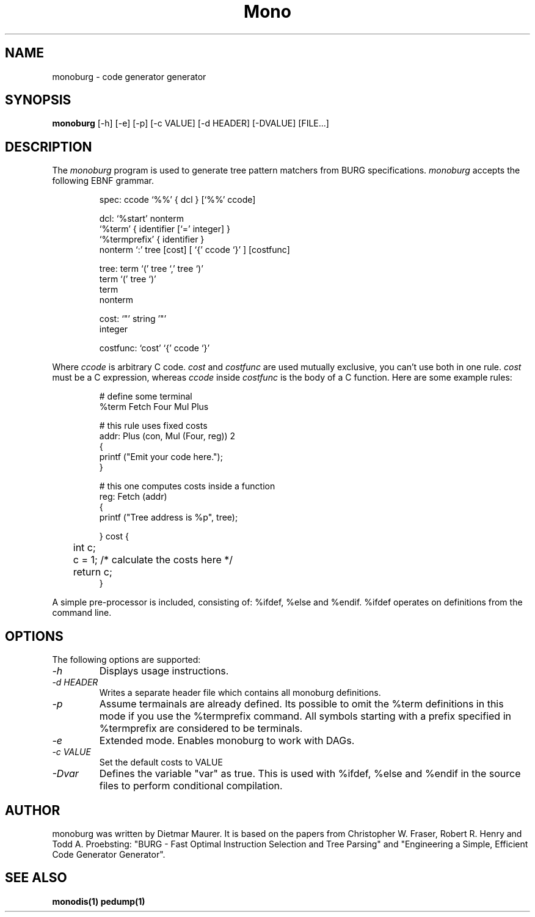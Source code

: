 .\" 
.\" monoburg manual page.
.\" (C) Ximian, Inc. 
.\" Author:
.\"   Dietmar Maurer (dietmar@ximian.com)
.\"
.TH Mono "Mono 1.0"
.SH NAME
monoburg \- code generator generator
.SH SYNOPSIS
.PP
.B monoburg
[\-h]  
[\-e]  
[\-p]
[\-c VALUE]    
[\-d HEADER]
[\-DVALUE]
[FILE...]
.SH DESCRIPTION
The \fImonoburg\fP program is used to generate tree pattern matchers 
from BURG specifications. \fImonoburg\fP accepts the following EBNF grammar.
.PP
.nf
.RS
.ft CW
spec:      ccode `%%' { dcl } [`%%' ccode]

dcl:       `%start' nonterm
           `%term' { identifier [`=' integer] }
           `%termprefix' { identifier }
           nonterm `:' tree [cost] [ `{' ccode `}' ] [costfunc]

tree:      term `(' tree `,' tree `)'
           term `(' tree `)'
           term
           nonterm

cost:      `"' string '"'
           integer

costfunc: `cost' `{' ccode `}'
.RE
.fi
.PP
Where \fIccode\fP is arbitrary C code. \fIcost\fP and \fIcostfunc\fP are
used mutually exclusive, you can't use both in one rule. \fIcost\fP must be a C
expression, whereas \fIccode\fP inside \fIcostfunc\fP is the body of a C 
function. Here are some example rules:
.PP
.nf
.RS
.ft CW
# define some terminal
%term Fetch Four Mul Plus

# this rule uses fixed costs
addr: Plus (con, Mul (Four, reg)) 2 
{
        printf ("Emit your code here.");
} 

# this one computes costs inside a function
reg:  Fetch (addr)  
{
        printf ("Tree address is %p", tree);

} cost {
	int c;

	c = 1; /* calculate the costs here */

	return c;
}
.RE
.fi
.PP
A simple pre-processor is included, consisting of: %ifdef, %else and
%endif.  %ifdef operates on definitions from the command line.
.SH OPTIONS
The following options are supported:
.TP
.I "-h"
Displays usage instructions.
.TP
.I "-d HEADER"
Writes a separate header file which contains all monoburg definitions.
.TP
.I "-p"
Assume termainals are already defined. Its possible to omit the %term
definitions in this mode if you use the %termprefix command. All symbols
starting with a prefix specified in %termprefix are considered to be terminals.
.TP
.I "-e"
Extended mode. Enables monoburg to work with DAGs.
.TP
.I "-c VALUE"
Set the default costs to VALUE
.TP
.I "-Dvar"
Defines the variable "var" as true.  This is used with %ifdef, %else
and %endif in the source files to perform conditional compilation.
.PP
.SH AUTHOR
monoburg was written by Dietmar Maurer. It is based on the papers from 
Christopher W.\ Fraser, Robert R.\ Henry and Todd A.\ Proebsting:
"BURG - Fast Optimal Instruction Selection and Tree Parsing" and
"Engineering a Simple, Efficient Code Generator Generator".
.SH SEE ALSO
.BR monodis(1)
.BR pedump(1)
